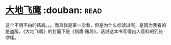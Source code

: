 * [[https://book.douban.com/subject/1264931/][大地飞鹰]]    :douban::read:
这个不明不白的结局。。。而且我是第一次看，但是为什么标读过呢，是因为我看的是盗版，《大地飞鹰》的封面下是《猎鹰·赌局》，话说这本书写得出人意料的冗长啰嗦。
